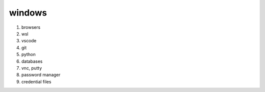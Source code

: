windows
-------------

#. browsers
#. wsl
#. vscode
#. git
#. python
#. databases
#. vnc, putty
#. password manager
#. credential files
